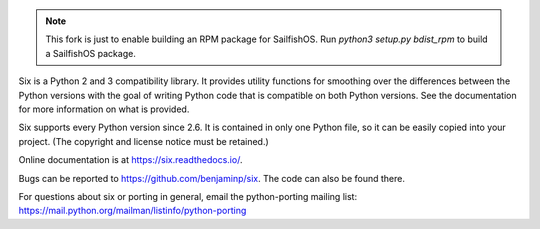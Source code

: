 .. image:: https://img.shields.io/pypi/v/six.svg
   :target: https://pypi.org/project/six/
   :alt: six on PyPI

.. image:: https://travis-ci.org/benjaminp/six.svg?branch=master
   :target: https://travis-ci.org/benjaminp/six
   :alt: six on TravisCI

.. image:: https://readthedocs.org/projects/six/badge/?version=latest
   :target: https://six.readthedocs.io/
   :alt: six's documentation on Read the Docs

.. image:: https://img.shields.io/badge/license-MIT-green.svg
   :target: https://github.com/benjaminp/six/blob/master/LICENSE
   :alt: MIT License badge

.. note::

    This fork is just to enable building an RPM package for SailfishOS. 
    Run `python3 setup.py bdist_rpm` to build a SailfishOS package.

Six is a Python 2 and 3 compatibility library.  It provides utility functions
for smoothing over the differences between the Python versions with the goal of
writing Python code that is compatible on both Python versions.  See the
documentation for more information on what is provided.

Six supports every Python version since 2.6.  It is contained in only one Python
file, so it can be easily copied into your project. (The copyright and license
notice must be retained.)

Online documentation is at https://six.readthedocs.io/.

Bugs can be reported to https://github.com/benjaminp/six.  The code can also
be found there.

For questions about six or porting in general, email the python-porting mailing
list: https://mail.python.org/mailman/listinfo/python-porting
